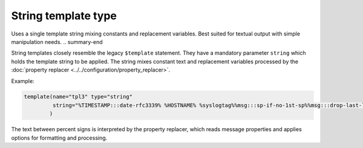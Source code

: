 .. _ref-templates-type-string:

String template type
====================

.. summary-start

Uses a single template string mixing constants and replacement variables.
Best suited for textual output with simple manipulation needs.
.. summary-end

String templates closely resemble the legacy ``$template`` statement.
They have a mandatory parameter ``string`` which holds the template
string to be applied. The string mixes constant text and replacement
variables processed by the :doc:`property replacer <../../configuration/property_replacer>`.

Example:

.. code-block:: none

   template(name="tpl3" type="string"
            string="%TIMESTAMP:::date-rfc3339% %HOSTNAME% %syslogtag%%msg:::sp-if-no-1st-sp%%msg:::drop-last-lf%\n"
           )

The text between percent signs is interpreted by the property replacer,
which reads message properties and applies options for formatting and
processing.

